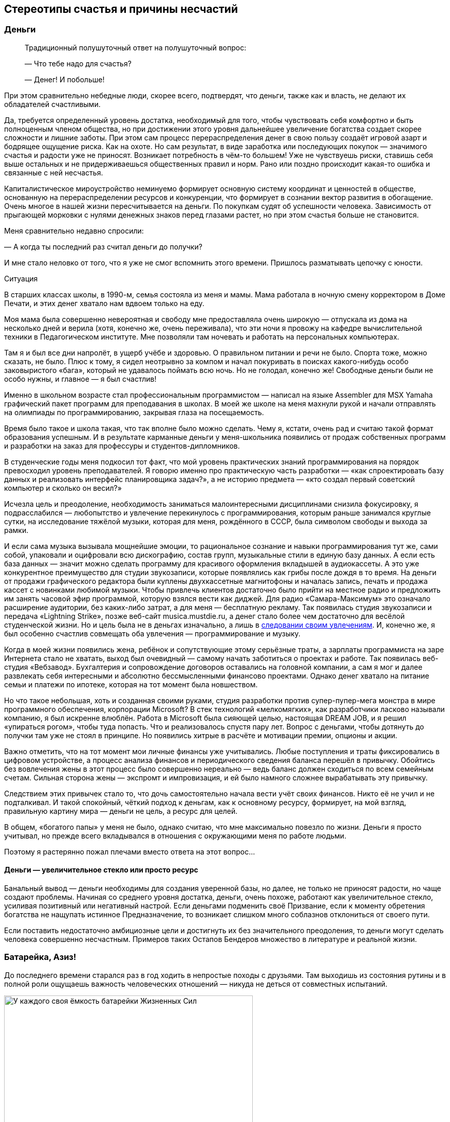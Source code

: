 == Стереотипы счастья и причины несчастий
:description: Попытка проанализировать распространённые причины, ведущие к Счастью и Несчастью.

[#money_for_nothing]
=== Деньги

[quote]
____
Традиционный полушуточный ответ на полушуточный вопрос:

— Что тебе надо для счастья?

— Денег!
И побольше!
____

При этом сравнительно небедные люди, скорее всего, подтвердят, что деньги, также как и власть, не делают их обладателей счастливыми.

Да, требуется определенный уровень достатка, необходимый для того, чтобы чувствовать себя комфортно и быть полноценным членом общества, но при достижении этого уровня дальнейшее увеличение богатства создает скорее сложности и лишние заботы.
При этом сам процесс перераспределения денег в свою пользу создаёт игровой азарт и бодрящее ощущение риска.
Как на охоте.
Но сам результат, в виде заработка или последующих покупок — значимого счастья и радости уже не приносят.
Возникает потребность в чём-то большем!
Уже не чувствуешь риски, ставишь себя выше остальных и не придерживаешься общественных правил и норм.
Рано или поздно происходит какая-то ошибка и связанные с ней несчастья.

Капиталистическое мироустройство неминуемо формирует основную систему координат и ценностей в обществе, основанную на перераспределении ресурсов и конкуренции, что формирует в сознании вектор развития в обогащение.
Очень многое в нашей жизни пересчитывается на деньги.
По покупкам судят об успешности человека.
Зависимость от прыгающей морковки с нулями денежных знаков перед глазами растет, но при этом счастья больше не становится.

Меня сравнительно недавно спросили:

— А когда ты последний раз считал деньги до получки?

И мне стало неловко от того, что я уже не смог вспомнить этого времени.
Пришлось разматывать цепочку с юности.

[sidebar]
.Ситуация
****
В старших классах школы, в 1990-м, семья состояла из меня и мамы.
Мама работала в ночную смену корректором в Доме Печати, и этих денег хватало нам вдвоем только на еду.

Моя мама была совершенно невероятная и свободу мне предоставляла очень широкую — отпускала из дома на несколько дней и верила (хотя, конечно же, очень переживала), что эти ночи я провожу на кафедре вычислительной техники в Педагогическом институте.
Мне позволяли там ночевать и работать на персональных компьютерах.

Там я и был все дни напролёт, в ущерб учёбе и здоровью.
О правильном питании и речи не было.
Спорта тоже, можно сказать, не было.
Плюс к тому, я сидел неотрывно за компом и начал покуривать в поисках какого-нибудь особо заковыристого «бага», который не удавалось поймать всю ночь.
Но не голодал, конечно же!
Свободные деньги были не особо нужны, и главное — я был счастлив!

Именно в школьном возрасте стал профессиональным программистом — написал на языке Assembler для MSX Yamaha графический пакет программ для преподавания в школах.
В моей же школе на меня махнули рукой и начали отправлять на олимпиады по программированию, закрывая глаза на посещаемость.

Время было такое и школа такая, что так вполне было можно сделать.
Чему я, кстати, очень рад и считаю такой формат образования успешным.
И в результате карманные деньги у меня-школьника появились от продаж собственных программ и разработки на заказ для профессуры и студентов-дипломников.

В студенческие годы меня подкосил тот факт, что мой уровень практических знаний программирования на порядок превосходил уровень преподавателей.
Я говорю именно про практическую часть разработки — «как спроектировать базу данных и реализовать интерфейс планировщика задач?», а не историю предмета — «кто создал первый советский компьютер и сколько он весил?»

Исчезла цель и преодоление, необходимость заниматься малоинтересными дисциплинами снизила фокусировку, я подрасслабился — любопытство и увлечение перекинулось с программирования, которым раньше занимался круглые сутки, на исследование тяжёлой музыки, которая для меня, рождённого в СССР, была символом свободы и выхода за рамки.

И если сама музыка вызывала мощнейшие эмоции, то рациональное сознание и навыки программирования тут же, сами собой, упаковали и оцифровали всю дискографию, состав групп, музыкальные стили в единую базу данных.
А если есть база данных — значит можно сделать программу для красивого оформления вкладышей в аудиокассеты.
А это уже конкурентное преимущество для студии звукозаписи, которые появлялись как грибы после дождя в то время.
На деньги от продажи графического редактора были куплены двухкассетные магнитофоны и началась запись, печать и продажа кассет с новинками любимой музыки.
Чтобы привлечь клиентов достаточно было прийти на местное радио и предложить им занять часовой эфир программой, которую взялся вести как диджей.
Для радио «Самара-Максимум» это означало расширение аудитории, без каких-либо затрат, а для меня — бесплатную рекламу.
Так появилась студия звукозаписи и передача «Lightning Strike», позже веб-сайт musica.mustdie.ru, а денег стало более чем достаточно для весёлой студенческой жизни.
Но и цель была не в деньгах изначально, а лишь в xref:p1-020-call.adoc[следовании своим увлечениям].
И, конечно же, я был особенно счастлив совмещать оба увлечения — программирование и музыку.

Когда в моей жизни появились жена, ребёнок и сопутствующие этому серьёзные траты, а зарплаты программиста на заре Интернета стало не хватать, выход был очевидный — самому начать заботиться о проектах и работе.
Так появилась веб-студия «Вебзавод».
Бухгалтерия и сопровождение договоров оставались на головной компании, а сам я мог и далее развлекать себя интересными и абсолютно бессмысленными финансово проектами.
Однако денег хватало на питание семьи и платежи по ипотеке, которая на тот момент была новшеством.

Но что такое небольшая, хоть и созданная своими руками, студия разработки против супер-пупер-мега монстра в мире программного обеспечения, корпорации Microsoft?
В стек технологий «мелкомягких», как разработчики ласково называли компанию, я был искренне влюблён.
Работа в Microsoft была сияющей целью, настоящая DREAM JOB, и я решил «упираться рогом», чтобы туда попасть.
Что и реализовалось спустя пару лет.
Вопрос с деньгами, чтобы дотянуть до получки там уже не стоял в принципе.
Но появились хитрые в расчёте и мотивации премии, опционы и акции.

Важно отметить, что на тот момент мои личные финансы уже учитывались.
Любые поступления и траты фиксировались в цифровом устройстве, а процесс анализа финансов и периодического сведения баланса перешёл в привычку.
Обойтись без вовлечения жены в этот процесс было совершенно нереально — ведь баланс должен сходиться по всем семейным счетам.
Сильная сторона жены — экспромт и импровизация, и ей было намного сложнее вырабатывать эту привычку.

Следствием этих привычек стало то, что дочь самостоятельно начала вести учёт своих финансов.
Никто её не учил и не подталкивал.
И такой спокойный, чёткий подход к деньгам, как к основному ресурсу, формирует, на мой взгляд, правильную картину мира — деньги не цель, а ресурс для целей.
****

В общем, «богатого папы» у меня не было, однако считаю, что мне максимально повезло по жизни.
Деньги я просто учитывал, но прежде всего вкладывался в отношения с окружающими меня по работе людьми.

Поэтому я растерянно пожал плечами вместо ответа на этот вопрос...

[#wealth_is_not_happiness]
==== Деньги — увеличительное стекло или просто ресурс

Банальный вывод — деньги необходимы для создания уверенной базы, но далее, не только не приносят радости, но чаще создают проблемы.
Начиная со среднего уровня достатка, деньги, очень похоже, работают как увеличительное стекло, усиливая позитивный или негативный настрой.
Если деньгами подменить своё Призвание, если к моменту обретения богатства не нащупать истинное Предназначение, то возникает слишком много соблазнов отклониться от своего пути.

Если поставить недостаточно амбициозные цели и достигнуть их без значительного преодоления, то деньги могут сделать человека совершенно несчастным.
Примеров таких Остапов Бендеров множество в литературе и реальной жизни.

[#battery_aziz]
=== Батарейка, Азиз!

До последнего времени старался раз в год ходить в непростые походы с друзьями.
Там выходишь из состояния рутины и в полной роли ощущаешь важность человеческих отношений — никуда не деться от совместных испытаний.

.У каждого своя ёмкость батарейки Жизненных Сил
image::khibiny.jpg[У каждого своя ёмкость батарейки Жизненных Сил, width=75%]

[sidebar]
.Ситуация
****
В зимнем походе по Хибинам у меня визуализировалась картинка, где над товарищами отображается индикатор их Душевных сил.
Индикатор в виде батарейки, иногда мерцающий.
У кого-то ёмкость была невелика изначально и любое падение уровня заряда приводит тон общения в опасный негативный формат — раздражение, скрытая или явная агрессия.
У другого — размер батарейки приличный, но длительная растрата заряда требует периодической подзарядки.
****

Чья-то батарея мгновенно разряжается на морозе, у одного после долгой физической нагрузки, у другого на антисанитарной обстановке — на любом несоответствии реальности и ожиданий.

Как только батарейка высаживается в ноль, человек начинает инстинктивно ограничивать сохранение связей с окружением, сберегая оставшийся заряд.
Этот аварийный режим, который человек использует, чтобы остаться в строю и растянуть заряд на другие задачи, более заряженное окружение обычно воспринимает как холодность, злобу или даже враждебность.
Хотя при более внимательном взгляде, понимаешь, что это не так и настоящая причина в нехватке Душевных сил.

Не претендую на глубину мысли и на авторство — подход примитивен, но он помогает избегать раздражения.
А сдерживание гнева — мой приоритет в работе с доставшимся по наследству (или приобретённым?) темпераментом.
Тоже ведь надо ёмкость «апгрейдить» или учиться переходить в режим энергосбережения в определенных ситуациях.

В общем, прежде чем самому переходить в турбо режим траты душевной энергии и эмоционально включаться в конфликтную ситуацию полезно выдохнуть и постараться разглядеть ёмкость батарейки и уровень заряда у товарища.
Ведь глупо обижаться и ругаться из-за разряженной батарейки!

Почему-то вспомнилась комичная сценка с батарейкой из видеокассетной юности — «Правдивая ложь».
«Батарейка, Азиз!» Помните?
:-)

[sidebar]
.Ситуация
****
В завершении похода, размышляя о пережитом при посадке в самолёт, https://t.me/bongiozzo\_public/488[столкнулся с попутчиком, у которого на майке была надпись «Злых людей нет, есть только люди несчастливые»].

В тот момент я даже не вспомнил, где её читал раньше, но формулировка настолько срезонировала с мыслями в голове, что я остановился в проходе, непроизвольно достал смартфон и сфотографировал изумлённого мужчину.
****

Уже когда уселся на своё место, додумал формулировку до принципа в свой список правил: 

[quote]
____
Злых людей нет, есть только люди, у которых закончились душевные силы.
____

И когда сам это прочувствовал, обдумал и согласился — обиды на окружение в жизни стало меньше, а https://www.livelib.ru/review/4002646-master-i-margarita-mihail-bulgakov[восхищения гением Булгакова] — больше.

[#egocentrism]
=== Эгоцентризм

Кажется, что быть счастливым очень мешает эгоцентричное Я-Я-Я восприятие мира.
Когда мир видится как пространство, в центре которого находишься сам.
Удивлюсь, если распространено другое восприятие :-)

[sidebar]
.Ситуация
****
Летние каникулы начальной школы, я спасаюсь от аллергии на городскую пыль на сухогрузе, который идёт из Ленинграда до Керчи.
Мы уже на подходе к порту назначения.
Дядя электрик и помощник капитана, а я предоставлен сам себе — можно читать или бродить по огромному кораблю и приставать к членам команды со всякими расспросами.
Вечером в капитанской рубке, где собирались мужчины на ночную вахту, можно было послушать интересные истории и самому что-нибудь рассказать.
И вот после какого-то рассказа дядя, которого я безмерно любил и уважал, сделал замечание, что я слишком много Якаю.
Я — последняя буква в алфавите и всё вот это вот.
Мне было неловко, я знал эту поговорку, даже пытался следить за этой буквой в разговоре, но получалось, возможно, даже ещё хуже.
Отправил он меня спать, а сам остался на ночную вахту.

Следующая сцена — хрипловатый голос дяди Володи разрушает мой сон:

— Серёжка, вставай!
Вставай давай! +
К нам адмирал прибывает, вся команда по своим местам уже порядок наводит, а у нас палуба недраена — на тебя одного надежда!
Держи швабру, выручай!

Продирая глаза выбираюсь на палубу.
Порывистый ветер, мелкая морось дождя и солёные брызги прогоняют остатки ощущений теплого одеяла и подушки.
Но пока ещё нахожусь преимущественно в своём, ещё сонном, внутреннем мире.
Довольно приличная качка, мы где-то в центре Азовского моря — береговой линии не видать.
Передо мной палуба, размером с футбольное поле, состоящая из люков трюмов, по которым нужно пройтись тяжелой шваброй.
Ох.
Собираю волю в кучку, начинаю размазывать лужи по палубе и разгонять мысли в голове: «А зачем палубу драить, если дождь идёт?
И совершенно непонятно, зачем к нам на гражданское грузовое судно едет адмирал!?»

Четверть первого люка пройдена, уже начинаю выходить из своих мыслей, появляются первые проблески догадки, поднимаю голову и оглядываюсь на рубку.
А там половина всей команды корабля (смена ночной и утренней вахты) с моим дядей во главе, за чаем и сигаретками весело обсуждают, как я готовлю плацдарм для «встречи адмирала».
****

Клёвый был дядька у меня :-)

Это я к чему рассказал?
Концентрация Воли и ощущение Ответственности, как мне кажется, неминуемо увеличивают это Я в мыслях и в речи.
Когда разговор идёт про намерение, лучше сказать, что Я сделаю, а не Мы.
«Мы» в этом случае срабатывает как лазейка, которую потом можно использовать, чтобы уклониться самому от действий или перенести ответственность за неудачу на кого-то другого.
Очень правильно эту лазейку самому уметь закрывать в ситуациях проявления Воли и взятия Ответственности.

Кстати, по рассказам мамы, маленький дядя Володя якал не меньше моего :-)

Но когда мы переходим в обычный режим и мозги начинают анализировать и сравнивать окружение на улице, на работе, в соцмедиа с собственным Я.
И это окружение зачастую видится лучше и успешнее тебя — непроизвольно возникает ощущение, что тебя обделили или даже скажем: «Тебе должны!»

Заметил, что в надломленных людях, которые воспринимаются как несчастливые, часто можно слышать слово «Должен» в формулировках, направленных на других.

Может сделал этот человек что-то хорошее для других, но запускается мысль: «А что Я получу в награду?»

Реальность не совпала с ожиданиями, появляется обида и недовольство «неправильным» окружением, которое теперь Должно мне.

Думаю, что пребывание в модели Долженствования в отношениях с окружением разъедает человека изнутри и делает его несчастным.
Размышлял над этим и даже решил опробовать для себя в качестве установки максиму: 

[quote]
____
НИКТО МНЕ НИЧЕГО НЕ ДОЛЖЕН!
____

И я не должен — но я Люблю. Но тут возникает вопрос:

— А люблю ли я по настоящему?

Нравится мне подход, когда принцип закрепляется через правило в разговорной речи.
Не говорить «Честно говоря», но говорить всегда честно.
Не говорить «Я попытаюсь», а сказать «Я буду планировать» и, действительно, построить план и начать ему следовать.
Не говорить «Давайте сделаем», выбирая роль того, кто придумывает, а остальные делают, а говорить «Я готов сделать». 

Не использовать указующее слово «Должен» в общении с детьми, родителями, друзьями, соседями, со всеми, с кем хотелось бы жить по Любви.
Любовь ведь не подразумевает награды и освобождает от связывающих пут долженствования.
А слово «Любовь» давным-давно, с момента прочтения https://www.livelib.ru/review/3792199-sem-navykov-vysokoeffektivnyh-lyudej[«7 навыков»], воспринимаю как ГЛАГОЛ.

И тогда Любовь к маме, жене, детям, отцу и всем близким — это всего лишь когда выделяешь время, берёшь ответственность, говоришь то, что искренне считаешь полезным (а не то, что хотят услышать) и совершаешь разные поступки, без которых к этому слову возникают вопросики.

Помимо отношений с людьми также попадают в анализ отношения с местом жительства, городом и страной.
И тут глагольное понятие Любви может проверяться через Любознательность.

Любовь к Знаниям — Великая сила.

Если интересуешься историей своей земли, начинаешь ими делиться и проводить экскурсии для других — рано или поздно появляются чувства.
И тогда слово «Отчизна» перестаёт быть пустым и напыщенным.

Пожалуй, отмечу, что установку с отказом от слова «Должен» не стоит применять к Договорам и другим явно прописанным Контрактам с разделом Обязательств. Может плохо закончиться :-)

[#egocentrism_is_not_happiness]
==== Зацикливание на себе как повод Несчастья

Конфликты с окружающими нас людьми, конечно же, делают нас несчастными — в эгоцентричном восприятии мы ждём понимания и внимания к себе, но его недополучаем по множеству причин.
В результате растёт ощущение несчастья внутри.

https://ru.wikipedia.org/wiki/Разумный_эгоизм[Концепция «разумного эгоизма»], сформулированная Чернышевским в xref:index.adoc#what_to_do[романе «Что делать?»], доработанная https://ru.wikipedia.org/wiki/Айн_Рэнд[петербурженкой Алисой Розенбаум, более известной после эмиграции 1926 года как Айн Рэнд], сформировала систему координат для студентов и прогрессивных граждан США и оказала влияние на государство в целом.
Система прекрасно «заточена» под развитие конкуренции и, как следствие, прогресса, но оставляет серьёзные поводы для несчастья в обществе.

Не хватает в рутинной городской жизни ощущения соприЧастия себя, маленькой и незначимой частички, к бесконечному и прекрасному миру — xref:p1-020-call.adoc#sense_of_awe[редкое ныне чувство Благоговения].
А это значит, что мы недополучаем положенные нам природой моменты Счастья.

[#intelligence_quotient]
=== Горе от ума

Эра бурного научного и технологического прогресса поменяла уклад, систему взглядов и ценностей — интеллект закрепляется как самый важный вектор собственного развития.
Быть неумным ещё более неприлично в определенных кругах, чем быть финансово несостоятельным.

[sidebar]
.Ситуация
****
Когда Wikipedia ещё не было даже в проекте, а мне приспичило собрать дискографию всех тяжело-металлических групп, в том числе построивших свой имидж на антихристианской или, попросту говоря, сатанинской тематике, меня заинтересовали предпосылки появления такого творчества.

Сразу оговорюсь, что никаких сектантов и оккультистов в моём неформальном окружении не было.
Основной круг общения составляли незаурядные парни, вероятно более открытые и добрые, чем моё «приличное» окружение сокурсников в университете.
Это были дети работяг и инженеров нашего промышленного города, которые дорвались до свободы самовыражения и всем сердцем любили мощнейшую энергетику, которую вскрывала эта необычайная музыка.

Интеллектуалы музыкального андерграунда использовали благодатную почву иезуитского образа отдельных представителей церкви — проповедуют одно, но делают совершенно другое, что отвратительно.
Поэтому мы об этом споём.

Творчество других было весёлым стёбом в стиле ужастиков на любую тему, где религия не была исключением.

Скандинавы погрузились в языческие традиции своих народностей, которые были вытеснены христианским укладом и поэтому они своим творчеством наносят «ответный» удар.

Но некоторые команды из южных штатов Америки были «глубоко в теме» и состояли в рядах сатанинской церкви (секты), сформировавшей свою систему ценностей.

Тогда детальная информация такого рода была дефицитом, и подробнее узнать получилось сравнительно недавно — посмотрев документалки и почитав сетевую энциклопедию.
****

.Глупость является самым серьезным недостатком в системе ценностей сатанистов новой волны
image::sins.png[Глупость является самым серьезным недостатком в системе ценностей сатанистов новой волны]

Любопытно, что система координат, смоделированная оккультистом с русскими корнями https://ru.wikipedia.org/wiki/Лавей,_Антон_Шандор[Антоном Лавеем] в 60-е годы для новой общественной модели, очень напоминает базовые ценности образованного современного либерального человека. Не находите это «забавным»?

Есть вполне логичное мнение, что философия Лавея, изложенная им в https://ru.wikipedia.org/wiki/Сатанинская_библия[«Сатанинской библии»], где в степень возводится роль Разума и отрицается ценность Веры, является радикальным усилением материализма философии Ницше, объективизма Айн Рэнд и, как следствие, «разумного эгоизма» Чернышевского — бери от жизни всё и ни о чём не переживай.

Ни в коем случае не призываю отказываться от образования и развития своих мыслительных способностей! :-)

Лишь обращаю внимание, что в определённой поляризованной системе координат, где интеллект поставлен во главу угла — добрый, волевой, очень полезный для общества, но не продвинутый в части интеллекта человек будет представителем низшей касты.
И самое ужасное, что такая оценка становится нормальной для современного человека.

[sidebar]
.Ситуация
****
При прохождении процесса устройства на работу в Microsoft в 2007 было множество разных согласующих сотрудников и интервью и, конечно же, тестов на уровень IQ.
Какие-то задачки на сообразительность я знал с детства из книжек Занимательной серии Перельмана.
Какие-то решались по аналогии.

xref:p1-020-call.adoc#dream_job_checklist[Упомянутый ранее офицер ВВС], который руководил службой консалтинга, задал всего два вопроса — «Почему я припёрся к нему на собеседование в майке Sepultura и потёртых джинсах?» На что я ответил, что костюм у меня есть, но в разговорах начистоту, а сегодня именно такой важный день для меня, я бы предпочёл быть собой.
Второй вопрос был: «Как выглядит твой кабинет на текущей работе?» У меня не было кабинета, моё место было среди разработчиков.
После чего он крепко пожал мне руку и посоветовал на следующем интервью с директором Microsoft Russia больше не испытывать судьбу.

На следующий день мы с директором сидели в переговорке друг напротив друга.
В непривычном костюме я себя чувствовал довольно неуютно.
Руководитель изучал мои документы, а я изучал его внешность и благодарил полковника за совет.
Директор, безусловно, прошёл бы самый требовательный кастинг на роль самого крутого CEO в истории.
Нельзя было не обратить внимания на рельефные бицепсы под идеально сидящей рубашкой.
Он, совершенно точно, занимался какой-нибудь греблей в студенческом братстве престижного университета.
«А я-то вот бросил большой теннис в 5-м классе», — думал я.

Между тем, на его лице периодически удивлённо подлетали брови.
Первым вопросом было: «Почему у тебя не красный диплом?»

Ладно, если бы не удалось стать отличником в столичном МГУ, но не в Самарском университета же!?
А уж когда он там увидел тройки, он спросил прямо — на что я рассчитываю и как здесь оказался?

Я рассказал, что и сейчас рад, что не уехал из своего закрытого промышленного города в Москву в 90-е.
Рассказал про то, как мы вместе с друзьями строили первую в области интернет-компанию, когда сверстники зарабатывали свои красные дипломы.
Да, это было зачастую в ущерб учёбе, но нам было в кайф, и эти истории я не променяю ни на какие другие достижения.
Но всё это не мешает мне мечтать о работе в лучшей компании разработки ПО.

Ответа не последовало, но был сдержанный кивок и я продвинулся дальше по процессу.
Дальше был муторный тест проверки IQ, и я точно знал, что никого не поражу своими результатами.
Переживал, что срежусь на недостаточном уровне Интеллекта для лучшей компании в мире.
Но звёзды сложились так, что мне посчастливилось набрать необходимые очки, для того, чтобы стать частью Microsoft Team.
****

Тезис, что высокий Интеллект зачастую делает нас несчастными, не новый.
Достаточно вспомнить «Горе от ума» Грибоедова.
Постоянные процессы анализа, сравнения и планирования утомляют нас.
Дочь недавно сказала: «Там, где начинается сравнение, заканчивается счастье».
Согласен с ней и этим высказыванием.

[#power_of_now]
==== Жить моментом

Чем больше этой мыслительной работы, тем критичнее умение отключить мозги и оценить красоту момента, умение прислушиваться к своим эмоциям и чувствам.
То, что делает нас счастливыми, мы обычно получаем не в ходе мыслительной деятельности и, чаще всего, не от покупок и денег, которые зарабатываем в конкурентной среде.
Уже упомянутая https://www.livelib.ru/book/1001530607-sila-nastoyaschego-rukovodstvo-k-duhovnomu-probuzhdeniyu-ekhart-tolle[книга «Power of Now»] убедительно описывает важность умения ценить настоящий момент, не отвлекаясь на ловушку развитого Интеллекта.

[#gadgets]
=== Технологии

Развитые технологии делают зависимость от потребления информации ещё более опасной.
Всего 100 лет назад технологии позволили нам заполнять свободное время радиопрограммами.
Потом появилось телевидение.
А теперь нас постоянно подмывает сравнивать себя с окружением в Facebook, Instagram, ВКонтакте.
В конкурентной среде социальные электронные медиа успешно вытесняют традиционные СМИ — радио, телевидение, газеты.

Телевизор у меня был только в детстве и скудность программ телепередач в Советском Союзе не формировали зависимость.
Не в чем там было «залипать» :-)
Но в зрелом возрасте уже пришлось намеренно ограничивать информационные потоки, чтобы иметь возможность что-либо делать самому и не попадать в ловушку нехватки времени.
Теперь следить за временем детей с компьютером и смартфоном и даже исключать их до подросткового возраста — очевидная необходимость.

[#ded_moroz_and_ipad]
==== Дед Мороз и гаджеты в семьях

https://www.businessinsider.com/screen-time-limits-bill-gates-steve-jobs-red-flag-2017-10[Создатель самых желанных гаджетов в мире — Стив Джобс, запрещал их использовать своим детям].
Эта история с детьми Джобса общеизвестна — странно только, что это никого не настораживало и его примеру следуют немногие родители.

В бытность работы в Microsoft меня намного больше поразила другая, кулуарная история.
https://www.cnet.com/tech/tech-industry/the-inside-story-of-how-microsoft-killed-its-courier-tablet/[Тут можно прочитать пространное описание], но вспоминаются нюансы, которые обсуждались в курилках корпорации и не попали в статью.

[sidebar]
.Пример
****
На волне успеха Apple с новыми гаджетами команда из сотрудников Microsoft выкатила на обсуждение с советом директоров версию «убийцы» iPad — Microsoft Courier.
Упрощённо, это такой iPad с двумя панелями — похожий на современный Samsung Galaxy Fold.
И вот на этой встрече Билл Гейтс спрашивает создателя: «А в чём будет преимущество перед iPad?» И тот начинает рассказывать, как неудобно на одном экране читать и набирать большой текст.
А если ты, например, рисуешь картину или ретушируешь фотографию, то неудобно перетаскивать палитру инструментов.
А тут — вот она!
Удобно же!

По рассказам, Билл Гейтс не стеснялся в выражениях и говорил он о том, что общество нацелено на потребление информации, а не на её создание!
Соотношение условно — 95% к 5%.
И поэтому стратегия Джобса с максимально удобным и эстетически выверенным способом Потребления информации — абсолютно верная!
И не получится с таким наивным подходом в схожем формфакторе победить iPad на массовом рынке, где крутятся основные деньги.
Тем более, что для создания контента у Microsoft уже есть Windows и ноутбуки, и такой планшет создаёт угрозы в каннибализации выручки.

Меня неожиданно поразила эта история.
Я окружён людьми, которые постоянно, что-то пишут и рисуют, и забываешь, что так не везде.
И когда дочка заказала Деду Морозу планшет на Новый Год, который уже был у всех её одноклассниц, то «дедушка» под ёлку положил планшет.
Но не Apple, а Wacom.
Для рисования.

В тот год дочь подумала, что Дед Мороз какой-то мутный тип и у неё есть вопросики к нему.

И мы с ней тогда вели беседы о том — кем она себя видит в будущем, хочет классно уметь рисовать (как единицы) или только смотреть мультики и картинки (как все остальные)?
****

В общем, не случился у неё тогда iPad с бесконечным потоком «полезной» информации из Интернет.
Поначалу продолжала рисовать на бумаге, но потихоньку планшет начал использоваться всё чаще, и сейчас у неё уже четвертый по счёту Wacom версии Pro, купила себе ещё iPad Pro с супер-чувствительными перьями и рисует на этом всём хозяйстве свои мультики и художественные проекты безвылазно.
А фильмы смотрит на телефоне, либо вместе с семьёй на проекторе. 
Вот ведь...

[#information_flow]
=== Контроль информационного потока

Социальные сети создавались, чтобы дать возможность пользователям самовыражаться.
Они могут подталкивать человека в развитии, но зачастую приводят к тому, что пользователь начинает чувствовать себя несчастным неудачником в потоке Я-Я-Я достижений своего окружения — ванильных селфи на фоне дальних стран, блистательных вечеринок и ресторанов, умопомрачительных «айронменных» результатов и всего этого Я-центричного контента, которым заполнено наше информационное пространство.

[sidebar]
.Пример
****
Вследствие ограничения доступа к Facebook/Instagram задумался о необходимости заморачиваться с VPN и осознал, что это прекрасная возможность вынырнуть из привычного потока и переосмыслить собственные привычки и каналы потребления.
Основным инструментом информационного обмена давно стал Telegram, который прошёл попытки блокировок.
В нём есть возможность самому строить группы с близкими и поэтому важными людьми, оставаясь с ними в контакте.

Критически важен совершенно отличный от соцсети подход — ты сам строишь собственную информационную ленту из любых интересных тебе каналов.
Без каких-либо рекомендаций, которые пытаются раскачать на какое-то явное или манипулятивное действие.

Также отключил ВСЕ уведомления в чатах.
И не поддаюсь предложениям к общению в других мессенджерах, вежливо прошу использовать Telegram.
Практическую рекомендацию настройки Telegram — как быть на связи, в курсе важных событий, контролировать множество процессов, и при этом находиться в сравнительно спокойном состоянии.
https://t.me/bongiozzo\_public/88[В этой заметке] подробно рассказал как остаюсь в состоянии относительного дзена и поддерживаю информационную гигиену.
****

Привычные информационные технологии, которые через игры и соцмедиа повышают наш эмоциональный тон в моменте, на продолжительном временном промежутке создают проблемы с мотивацией и ощущением собственной значимости.
В книге https://www.livelib.ru/book/1002986342-ne-otorvatsya-pochemu-nash-mozg-lyubit-vsjo-novoe-i-tak-li-eto-horosho-v-epohu-interneta-adam-alter[«Не оторваться!»] подробно и на многочисленных примерах описывается, какие риски несёт наша привычка занимать мозг информацией постоянно.

Но даже если человек может осознанно признать, что быть богатым и счастливым — не одно и тоже, откажется от вредных привычек и лишней информации, пересмотрит ориентиры своего личностного роста, то он, всё равно, будет зависеть от общества и страны, в которой живет.
Ну, во всяком случае, пока не ушёл в отшельники или не эмигрировал и ...

Стал зависеть от общества в другой стране :-)
